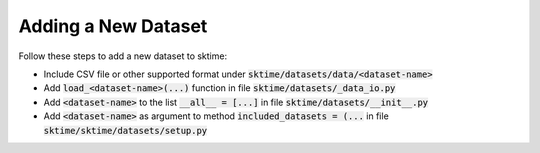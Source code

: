 .. _developer_guide_add_datset:

====================
Adding a New Dataset
====================

Follow these steps to add a new dataset to sktime:

*  Include CSV file or other supported format under :code:`sktime/datasets/data/<dataset-name>`
*  Add :code:`load_<dataset-name>(...)` function in file :code:`sktime/datasets/_data_io.py`
*  Add :code:`<dataset-name>` to the list :code:`__all__ = [...]` in file :code:`sktime/datasets/__init__.py`
*  Add :code:`<dataset-name>` as argument to method :code:`included_datasets = (...` in file :code:`sktime/sktime/datasets/setup.py`
